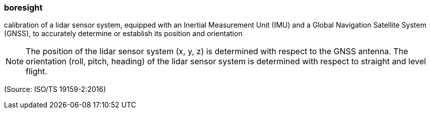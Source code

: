 === boresight

calibration of a lidar sensor system, equipped with an Inertial Measurement Unit (IMU) and a Global Navigation Satellite System (GNSS), to accurately determine or establish its position and orientation

NOTE: The position of the lidar sensor system (x, y, z) is determined with respect to the GNSS antenna. The orientation (roll, pitch, heading) of the lidar sensor system is determined with respect to straight and level flight.

(Source: ISO/TS 19159-2:2016)

